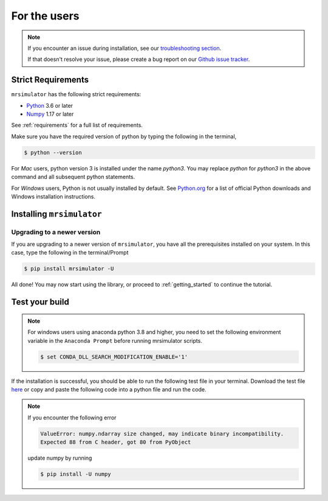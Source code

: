 .. _install:

For the users
=============

.. note::

   If you encounter an issue during installation, see our
   `troubleshooting section <instillation_troubleshooting>`_.

   If that doesn't resolve your issue, please create a bug report on our
   `Github issue tracker <https://github.com/deepanshs/mrsimulator/issues>`_.

Strict Requirements
-------------------

``mrsimulator`` has the following strict requirements:

- `Python <https://www.python.org>`_ 3.6 or later
- `Numpy <https://numpy.org>`_ 1.17 or later

See :ref:`requirements` for a full list of requirements.

Make sure you have the required version of python by typing the following in the terminal,

.. code-block:: shell

      $ python --version

For *Mac* users, python version 3 is installed under the name *python3*. You may replace
*python* for *python3* in the above command and all subsequent python statements.

For *Windows* users, Python is not usually installed by default. See
`Python.org <https://www.python.org/downloads/windows/>`_ for a list of official Python downloads
and Windows installation instructions.

.. seealso::

  If you do not have python or have an older version of python, you may visit the
  `Python downloads <https://www.python.org/downloads/>`_ or
  `Anaconda <https://www.anaconda.com/products/individual/>`_ websites and follow their
  instructions on how to install python.

Installing ``mrsimulator``
--------------------------

.. tabs::

  .. tab:: Local machine (Using pip)
    :tabid: local_pip

    .. include:: pip.rst

  .. tab:: Google Colab Notebook
    :tabid: colab_notebook

    .. include:: colab.rst

  .. tab:: From source
    :tabid: building_from_source

    .. include:: source.rst


Upgrading to a newer version
""""""""""""""""""""""""""""

If you are upgrading to a newer version of ``mrsimulator``, you have all the prerequisites
installed on your system. In this case, type the following in the terminal/Prompt

.. code-block:: bash

    $ pip install mrsimulator -U


All done! You may now start using the library, or proceed to
:ref:`getting_started` to continue the tutorial.

Test your build
---------------

.. note::
  For windows users using anaconda python 3.8 and higher, you need to set the following
  environment variable in the ``Anaconda Prompt`` before running mrsimulator scripts.

  .. code-block:: bash

      $ set CONDA_DLL_SEARCH_MODIFICATION_ENABLE='1'

If the installation is successful, you should be able to run the following test
file in your terminal. Download the test file
`here <https://raw.githubusercontent.com/deepanshs/mrsimulator-examples/master/test_file_v0.3.py?raw=true>`_
or copy and paste the following code into a python file and run the code.

.. skip: next

.. plot::
    :caption: An example simulating solid-state NMR spectrums of static and MAS experiments

    from mrsimulator import Simulator, SpinSystem, Site
    from mrsimulator.methods import BlochDecaySpectrum
    import matplotlib.pyplot as plt

    # Make Site and SpinSystem objects
    H_site = Site(isotope="1H", shielding_symmetric={"zeta": 13.89, "eta": 0.25})
    spin_system = SpinSystem(sites=[H_site])

    # Make static and MAS one-pulse acquire Method objects
    static = BlochDecaySpectrum(channels=["1H"])
    mas = BlochDecaySpectrum(channels=["1H"], rotor_frequency=1000)  # in Hz

    # Setup and run the Simulation object
    sim = Simulator(spin_systems=[spin_system], methods=[static, mas])
    sim.run()

    # Plot the spectra
    fig, ax = plt.subplots(1, 2, figsize=(6, 3), subplot_kw={"projection": "csdm"})
    ax[0].plot(sim.methods[0].simulation.real, color="black", linewidth=1)
    ax[0].set_title("Static")
    ax[1].plot(sim.methods[1].simulation.real, color="black", linewidth=1)
    ax[1].set_title("MAS")
    plt.tight_layout()
    plt.show()

.. note::

    If you encounter the following error

    .. code-block:: shell

        ValueError: numpy.ndarray size changed, may indicate binary incompatibility.
        Expected 88 from C header, got 80 from PyObject

    update numpy by running

    .. code-block:: shell

        $ pip install -U numpy
